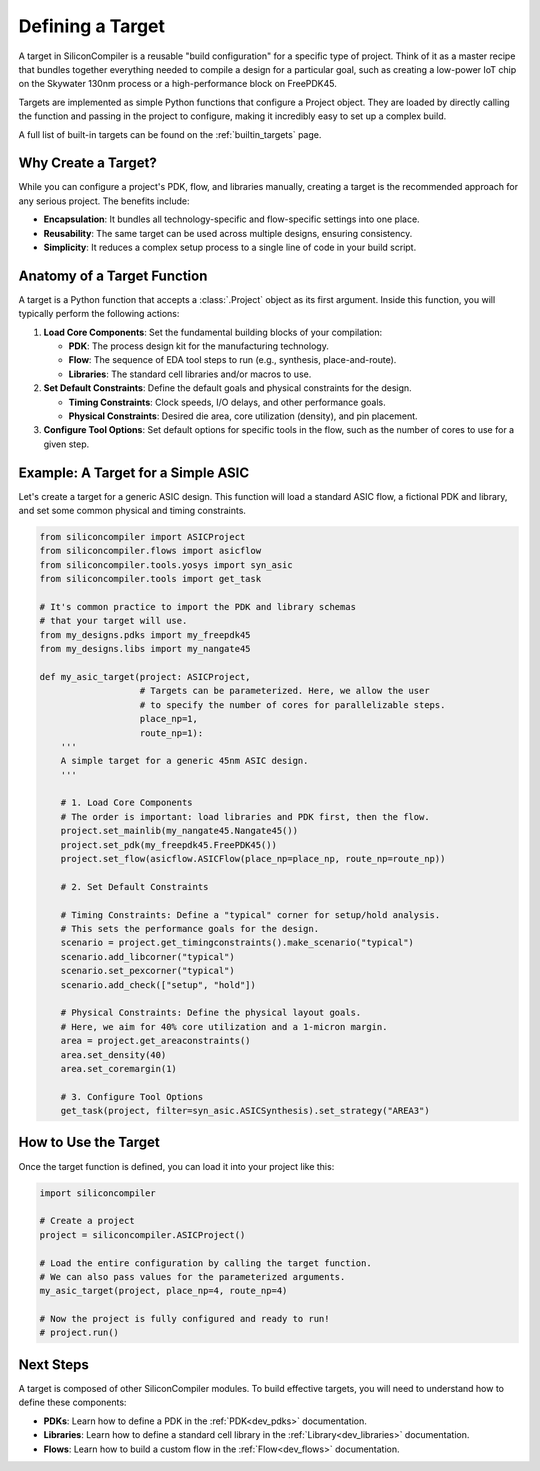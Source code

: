 .. _dev_targets:

Defining a Target
=================

A target in SiliconCompiler is a reusable "build configuration" for a specific type of project. Think of it as a master recipe that bundles together everything needed to compile a design for a particular goal, such as creating a low-power IoT chip on the Skywater 130nm process or a high-performance block on FreePDK45.

Targets are implemented as simple Python functions that configure a Project object. They are loaded by directly calling the function and passing in the project to configure, making it incredibly easy to set up a complex build.

A full list of built-in targets can be found on the :ref:`builtin_targets` page.

Why Create a Target?
--------------------

While you can configure a project's PDK, flow, and libraries manually, creating a target is the recommended approach for any serious project. The benefits include:

* **Encapsulation**: It bundles all technology-specific and flow-specific settings into one place.
* **Reusability**: The same target can be used across multiple designs, ensuring consistency.
* **Simplicity**: It reduces a complex setup process to a single line of code in your build script.

Anatomy of a Target Function
----------------------------

A target is a Python function that accepts a :class:`.Project` object as its first argument. Inside this function, you will typically perform the following actions:

1. **Load Core Components**: Set the fundamental building blocks of your compilation:

   * **PDK**: The process design kit for the manufacturing technology.
   * **Flow**: The sequence of EDA tool steps to run (e.g., synthesis, place-and-route).
   * **Libraries**: The standard cell libraries and/or macros to use.

2. **Set Default Constraints**: Define the default goals and physical constraints for the design.

   * **Timing Constraints**: Clock speeds, I/O delays, and other performance goals.
   * **Physical Constraints**: Desired die area, core utilization (density), and pin placement.

3. **Configure Tool Options**: Set default options for specific tools in the flow, such as the number of cores to use for a given step.

Example: A Target for a Simple ASIC
-----------------------------------

Let's create a target for a generic ASIC design. This function will load a standard ASIC flow, a fictional PDK and library, and set some common physical and timing constraints.

.. code-block:: python

  from siliconcompiler import ASICProject
  from siliconcompiler.flows import asicflow
  from siliconcompiler.tools.yosys import syn_asic
  from siliconcompiler.tools import get_task

  # It's common practice to import the PDK and library schemas
  # that your target will use.
  from my_designs.pdks import my_freepdk45
  from my_designs.libs import my_nangate45

  def my_asic_target(project: ASICProject,
                     # Targets can be parameterized. Here, we allow the user
                     # to specify the number of cores for parallelizable steps.
                     place_np=1,
                     route_np=1):
      '''
      A simple target for a generic 45nm ASIC design.
      '''

      # 1. Load Core Components
      # The order is important: load libraries and PDK first, then the flow.
      project.set_mainlib(my_nangate45.Nangate45())
      project.set_pdk(my_freepdk45.FreePDK45())
      project.set_flow(asicflow.ASICFlow(place_np=place_np, route_np=route_np))

      # 2. Set Default Constraints

      # Timing Constraints: Define a "typical" corner for setup/hold analysis.
      # This sets the performance goals for the design.
      scenario = project.get_timingconstraints().make_scenario("typical")
      scenario.add_libcorner("typical")
      scenario.set_pexcorner("typical")
      scenario.add_check(["setup", "hold"])

      # Physical Constraints: Define the physical layout goals.
      # Here, we aim for 40% core utilization and a 1-micron margin.
      area = project.get_areaconstraints()
      area.set_density(40)
      area.set_coremargin(1)

      # 3. Configure Tool Options
      get_task(project, filter=syn_asic.ASICSynthesis).set_strategy("AREA3")


How to Use the Target
---------------------

Once the target function is defined, you can load it into your project like this:

.. code-block:: python

  import siliconcompiler

  # Create a project
  project = siliconcompiler.ASICProject()

  # Load the entire configuration by calling the target function.
  # We can also pass values for the parameterized arguments.
  my_asic_target(project, place_np=4, route_np=4)

  # Now the project is fully configured and ready to run!
  # project.run()

Next Steps
----------

A target is composed of other SiliconCompiler modules. To build effective targets, you will need to understand how to define these components:

* **PDKs**: Learn how to define a PDK in the :ref:`PDK<dev_pdks>` documentation.
* **Libraries**: Learn how to define a standard cell library in the :ref:`Library<dev_libraries>` documentation.
* **Flows**: Learn how to build a custom flow in the :ref:`Flow<dev_flows>` documentation.
